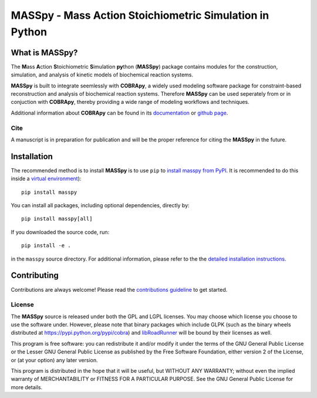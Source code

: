 MASSpy - Mass Action Stoichiometric Simulation in Python
========================================================

|PyPI|

What is MASSpy?
~~~~~~~~~~~~~~~
The **M**\ass **A**\ction **S**\toichiometric **S**\imulation **py**\thon
(**MASSpy**) package contains modules for the construction, simulation, and
analysis of kinetic models of biochemical reaction systems.

**MASSpy** is built to integrate seemlessly with **COBRApy**, a widely used
modeling software package for constraint-based reconstruction and analysis of
biochemical reaction systems. Therefore **MASSpy**  can be used seperately from
or in conjuction with **COBRApy**, thereby providing a wide range of modeling
workflows and techniques.

Additional information about **COBRApy** can be found in its
`documentation <https://cobrapy.readthedocs.io/en/latest/index.html>`_ or
`github page <https://github.com/opencobra/cobrapy>`_.

Cite
----
A manuscript is in preparation for publication and will be the proper reference
for citing the **MASSpy** in the future.

Installation
~~~~~~~~~~~~

The recommended method is to install **MASSpy** is to use ``pip`` to
`install masspy from PyPI <https://pypi.python.org/pypi/masspy>`_. It is
recommended to do this inside a `virtual environment
<http://docs.python-guide.org/en/latest/dev/virtualenvs/>`_)::

	pip install masspy

You can install all packages, including optional dependencies, directly by::

    pip install masspy[all]

If you downloaded the source code, run::

	pip install -e .

in the ``masspy`` source directory. For additional information, please refer to the
the `detailed installation instructions <INSTALL.rst>`_.

Contributing
~~~~~~~~~~~~

Contributions are always welcome! Please read the `contributions
guideline <.github/CONTRIBUTING.rst>`_
to get started.

License
-------

The **MASSpy** source is released under both the GPL and LGPL licenses. You
may choose which license you choose to use the software under. However,
please note that binary packages which include GLPK (such as the binary
wheels distributed at https://pypi.python.org/pypi/cobra) and
`libRoadRunner <https://pypi.org/project/libroadrunner/>`_ will be bound
by their licenses as well.

This program is free software: you can redistribute it and/or modify it
under the terms of the GNU General Public License or the Lesser GNU
General Public License as published by the Free Software Foundation,
either version 2 of the License, or (at your option) any later version.

This program is distributed in the hope that it will be useful, but
WITHOUT ANY WARRANTY; without even the implied warranty of
MERCHANTABILITY or FITNESS FOR A PARTICULAR PURPOSE. See the GNU General
Public License for more details.

.. |PyPI| image:: https://badge.fury.io/py/masspy.svg
    :target: https://pypi.python.org/pypi/masspy